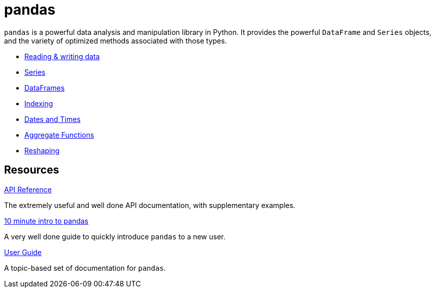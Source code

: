 = pandas

`pandas` is a powerful data analysis and manipulation library in Python. It provides the powerful `DataFrame` and `Series` objects, and the variety of optimized methods associated with those types.

- xref:pandas-read-write-data.adoc[Reading & writing data]
- xref:pandas-series.adoc[Series]
- xref:pandas-dataframes.adoc[DataFrames]
- xref:pandas-indexing.adoc[Indexing]
- xref:pandas-dates-and-times.adoc[Dates and Times]
- xref:pandas-aggregate-functions.adoc[Aggregate Functions]
- xref:pandas-reshaping.adoc[Reshaping]

== Resources

https://pandas.pydata.org/docs/reference/index.html#api[API Reference]

The extremely useful and well done API documentation, with supplementary examples.

https://pandas.pydata.org/pandas-docs/stable/user_guide/10min.html[10 minute intro to pandas]

A very well done guide to quickly introduce `pandas` to a new user.

https://pandas.pydata.org/pandas-docs/stable/user_guide/index.html[User Guide]

A topic-based set of documentation for `pandas`.
